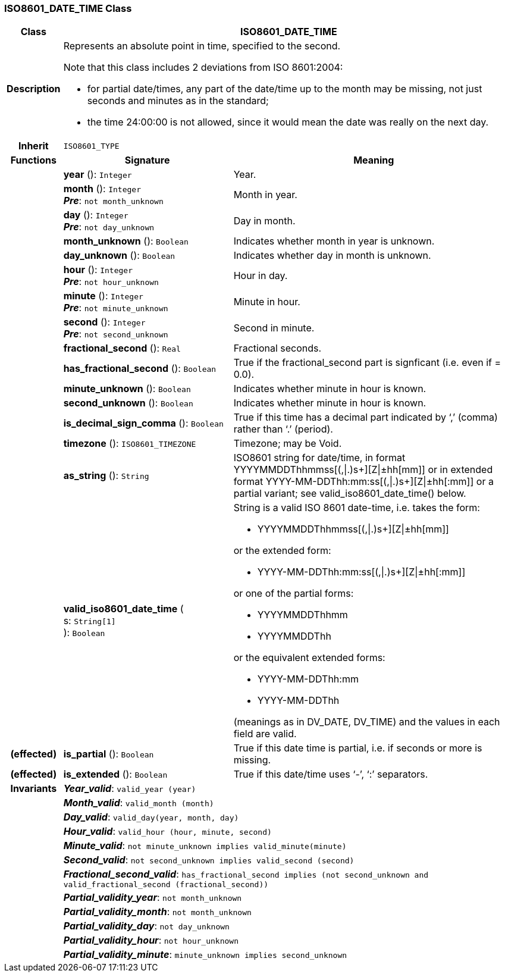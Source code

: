 === ISO8601_DATE_TIME Class

[cols="^1,3,5"]
|===
h|*Class*
2+^h|*ISO8601_DATE_TIME*

h|*Description*
2+a|Represents an absolute point in time, specified to the second.

Note that this class includes 2 deviations from ISO 8601:2004:

* for partial date/times, any part of the date/time up to the month may be missing, not just seconds and minutes as in the standard;
* the time 24:00:00 is not allowed, since it would mean the date was really on the next day.

h|*Inherit*
2+|`ISO8601_TYPE`

h|*Functions*
^h|*Signature*
^h|*Meaning*

h|
|*year* (): `Integer`
a|Year.

h|
|*month* (): `Integer` +
*_Pre_*: `not month_unknown`
a|Month in year.

h|
|*day* (): `Integer` +
*_Pre_*: `not day_unknown`
a|Day in month.

h|
|*month_unknown* (): `Boolean`
a|Indicates whether month in year is unknown.

h|
|*day_unknown* (): `Boolean`
a|Indicates whether day in month is unknown.

h|
|*hour* (): `Integer` +
*_Pre_*: `not hour_unknown`
a|Hour in day.

h|
|*minute* (): `Integer` +
*_Pre_*: `not minute_unknown`
a|Minute in hour.

h|
|*second* (): `Integer` +
*_Pre_*: `not second_unknown`
a|Second in minute.

h|
|*fractional_second* (): `Real`
a|Fractional seconds.

h|
|*has_fractional_second* (): `Boolean`
a|True if the fractional_second part is signficant (i.e. even if = 0.0).

h|
|*minute_unknown* (): `Boolean`
a|Indicates whether minute in hour is known.

h|
|*second_unknown* (): `Boolean`
a|Indicates whether minute in hour is known.

h|
|*is_decimal_sign_comma* (): `Boolean`
a|True if this time has a decimal part indicated by ‘,’ (comma) rather than ‘.’ (period).

h|
|*timezone* (): `ISO8601_TIMEZONE`
a|Timezone; may be Void.

h|
|*as_string* (): `String`
a|ISO8601 string for date/time, in format YYYYMMDDThhmmss[(,&#124;.)s+][Z&#124;±hh[mm]] or in extended format YYYY-MM-DDThh:mm:ss[(,&#124;.)s+][Z&#124;±hh[:mm]] or a partial variant; see valid_iso8601_date_time() below.

h|
|*valid_iso8601_date_time* ( +
s: `String[1]` +
): `Boolean`
a|String is a valid ISO 8601 date-time, i.e. takes the form:

* YYYYMMDDThhmmss[(,&#124;.)s+][Z&#124;±hh[mm]]

or the extended form:

* YYYY-MM-DDThh:mm:ss[(,&#124;.)s+][Z&#124;±hh[:mm]]

or one of the partial forms:

* YYYYMMDDThhmm
* YYYYMMDDThh

or the equivalent extended forms:

* YYYY-MM-DDThh:mm
* YYYY-MM-DDThh

(meanings as in DV_DATE, DV_TIME) and the values in each field are valid.

h|(effected)
|*is_partial* (): `Boolean`
a|True if this date time is partial, i.e. if seconds or more is missing.

h|(effected)
|*is_extended* (): `Boolean`
a|True if this date/time uses ‘-’, ‘:’ separators.

h|*Invariants*
2+a|*_Year_valid_*: `valid_year (year)`

h|
2+a|*_Month_valid_*: `valid_month (month)`

h|
2+a|*_Day_valid_*: `valid_day(year, month, day)`

h|
2+a|*_Hour_valid_*: `valid_hour (hour, minute, second)`

h|
2+a|*_Minute_valid_*: `not minute_unknown implies valid_minute(minute)`

h|
2+a|*_Second_valid_*: `not second_unknown implies valid_second (second)`

h|
2+a|*_Fractional_second_valid_*: `has_fractional_second implies (not second_unknown and valid_fractional_second (fractional_second))`

h|
2+a|*_Partial_validity_year_*: `not month_unknown`

h|
2+a|*_Partial_validity_month_*: `not month_unknown`

h|
2+a|*_Partial_validity_day_*: `not day_unknown`

h|
2+a|*_Partial_validity_hour_*: `not hour_unknown`

h|
2+a|*_Partial_validity_minute_*: `minute_unknown implies second_unknown`
|===
